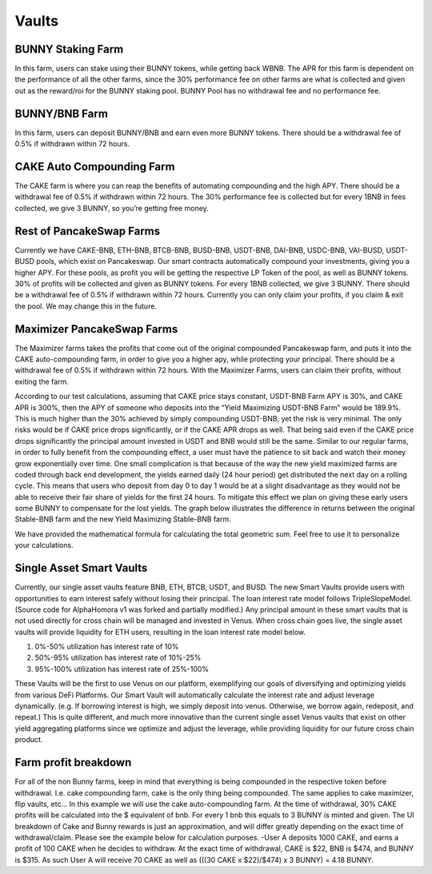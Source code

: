 ************************
Vaults
************************

BUNNY Staking Farm
================================================

In this farm, users can stake using their BUNNY tokens, while getting back WBNB. The APR for this farm is dependent on the performance of all the other farms, since the 30% performance fee on other farms are what is collected and given out as the reward/roi for the BUNNY staking pool. BUNNY Pool has no withdrawal fee and no performance fee.

BUNNY/BNB Farm
================================================

In this farm, users can deposit BUNNY/BNB and earn even more BUNNY tokens. There should be a withdrawal fee of 0.5% if withdrawn within 72 hours.

CAKE Auto Compounding Farm
================================================

The CAKE farm is where you can reap the benefits of automating compounding and the high APY. There should be a withdrawal fee of 0.5% if withdrawn within 72 hours. The 30% performance fee is collected but for every 1BNB in fees collected, we give 3 BUNNY, so you’re getting free money.

Rest of PancakeSwap Farms
================================================

Currently we have CAKE-BNB, ETH-BNB, BTCB-BNB, BUSD-BNB, USDT-BNB, DAI-BNB, USDC-BNB, VAI-BUSD, USDT-BUSD pools, which exist on Pancakeswap. Our smart contracts automatically compound your investments, giving you a higher APY. For these pools, as profit you will be getting the respective LP Token of the pool, as well as BUNNY tokens. 30% of profits will be collected and given as BUNNY tokens. For every 1BNB collected, we give 3 BUNNY. There should be a withdrawal fee of 0.5% if withdrawn within 72 hours. Currently you can only claim your profits, if you claim & exit the pool. We may change this in the future.

Maximizer PancakeSwap Farms
================================================

The Maximizer farms takes the profits that come out of the original compounded Pancakeswap farm, and puts it into the CAKE auto-compounding farm, in order to give you a higher apy, while protecting your principal. There should be a withdrawal fee of 0.5% if withdrawn within 72 hours. With the Maximizer Farms, users can claim their profits, without exiting the farm.

According to our test calculations, assuming that CAKE price stays constant, USDT-BNB Farm APY is 30%, and CAKE APR is 300%, then the APY of someone who deposits into the “Yield Maximizing USDT-BNB Farm” would be 189.9%. This is much higher than the 30% achieved by simply compounding USDT-BNB, yet the risk is very minimal. The only risks would be if CAKE price drops significantly, or if the CAKE APR drops as well. That being said even if the CAKE price drops significantly the principal amount invested in USDT and BNB would still be the same. Similar to our regular farms, in order to fully benefit from the compounding effect, a user must have the patience to sit back and watch their money grow exponentially over time. One small complication is that because of the way the new yield maximized farms are coded through back end development, the yields earned daily (24 hour period) get distributed the next day on a rolling cycle. This means that users who deposit from day 0 to day 1 would be at a slight disadvantage as they would not be able to receive their fair share of yields for the first 24 hours. To mitigate this effect we plan on giving these early users some BUNNY to compensate for the lost yields.
The graph below illustrates the difference in returns between the original Stable-BNB farm and the new Yield Maximizing Stable-BNB farm.

.. image:: /images/vault_chart.png
  :width: 640
  :align: center
  :alt: Maximizer Chart

We have provided the mathematical formula for calculating the total geometric sum. Feel free to use it to personalize your calculations.

.. image:: /images/geometric.png
  :width: 640
  :align: center
  :alt: Formula

Single Asset Smart Vaults
================================================

Currently, our single asset vaults feature BNB, ETH, BTCB, USDT, and BUSD. The new Smart Vaults provide users with opportunities to earn interest safely without losing their principal. The loan interest rate model follows TripleSlopeModel. (Source code for AlphaHomora v1 was forked and partially modified.) Any principal amount in these smart vaults that is not used directly for cross chain will be managed and invested in Venus. When cross chain goes live, the single asset vaults will provide liquidity for ETH users, resulting in the loan interest rate model below.

.. image:: /images/interestrate_model.jpg
  :width: 640
  :align: center
  :alt: interestrate_model

1. 0%-50% utilization has interest rate of 10%
2. 50%-95% utilization has interest rate of 10%-25%
3. 95%-100% utilization has interest rate of 25%-100%

These Vaults will be the first to use Venus on our platform, exemplifying our goals of diversifying and optimizing yields from various DeFi Platforms. Our Smart Vault will automatically calculate the interest rate and adjust leverage dynamically. (e.g. If borrowing interest is high, we simply deposit into venus. Otherwise, we borrow again, redeposit, and repeat.) This is quite different, and much more innovative than the current single asset Venus vaults that exist on other yield aggregating platforms since we optimize and adjust the leverage, while providing liquidity for our future cross chain product.

Farm profit breakdown
================================================

For all of the non Bunny farms, keep in mind that everything is being compounded in the respective token before withdrawal. I.e. cake compounding farm, cake is the only thing being compounded. The same applies to cake maximizer, flip vaults, etc… In this example we will use the cake auto-compounding farm. At the time of withdrawal, 30% CAKE profits will be calculated into the $ equivalent of bnb. For every 1 bnb this equals to 3 BUNNY is minted and given. The UI breakdown of Cake and Bunny rewards is just an approximation, and will differ greatly depending on the exact time of withdrawal/claim. Please see the example below for calculation purposes. -User A deposits 1000 CAKE, and earns a profit of 100 CAKE when he decides to withdraw. At the exact time of withdrawal, CAKE is $22, BNB is $474, and BUNNY is $315. As such User A will receive 70 CAKE as well as (((30 CAKE x $22)/$474) x 3 BUNNY) = 4.18 BUNNY.
